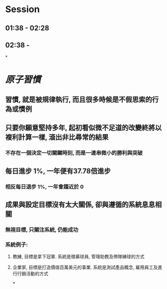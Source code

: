 * Session
** 01:38 - 02:28
** 02:38 -
*
* [[原子習慣]]
** 習慣, 就是被規律執行, 而且很多時候是不假思索的行為或慣例
** 只要你願意堅持多年, 起初看似微不足道的改變終將以複利計算一樣, 滾出非比尋常的結果
*** 不存在一個決定一切關鍵時刻, 而是一連串微小的勝利與突破
** 每日進步 1%, 一年便有37.78倍進步
*** 相反每日退步 1%, 一年會趨近於 0
** [[../assets/1_I5ZNjad68WMs9NUFJ4WQDQ_1670783804543_0.png]]
** 成果與設定目標沒有太大關係, 卻與遵循的系統息息相關
*** 無視目標, 只關注系統, 仍能成功
*** 系統例子:
**** 教練, 目標是拿下冠軍. 系統是徵募球員, 管理助教及帶隊練球的方式
**** 企業家, 目標是打造價值百萬美元的事業. 系統是測試產品概念, 雇用員工及進行行銷活動的方式
*